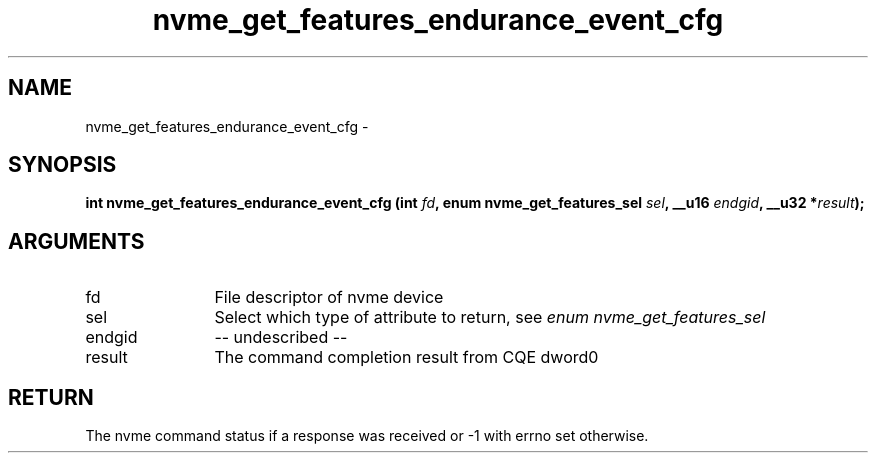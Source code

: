 .TH "nvme_get_features_endurance_event_cfg" 2 "nvme_get_features_endurance_event_cfg" "February 2020" "libnvme Manual"
.SH NAME
nvme_get_features_endurance_event_cfg \-
.SH SYNOPSIS
.B "int" nvme_get_features_endurance_event_cfg
.BI "(int " fd ","
.BI "enum nvme_get_features_sel " sel ","
.BI "__u16 " endgid ","
.BI "__u32 *" result ");"
.SH ARGUMENTS
.IP "fd" 12
File descriptor of nvme device
.IP "sel" 12
Select which type of attribute to return, see \fIenum nvme_get_features_sel\fP
.IP "endgid" 12
-- undescribed --
.IP "result" 12
The command completion result from CQE dword0
.SH "RETURN"
The nvme command status if a response was received or -1 with errno
set otherwise.

